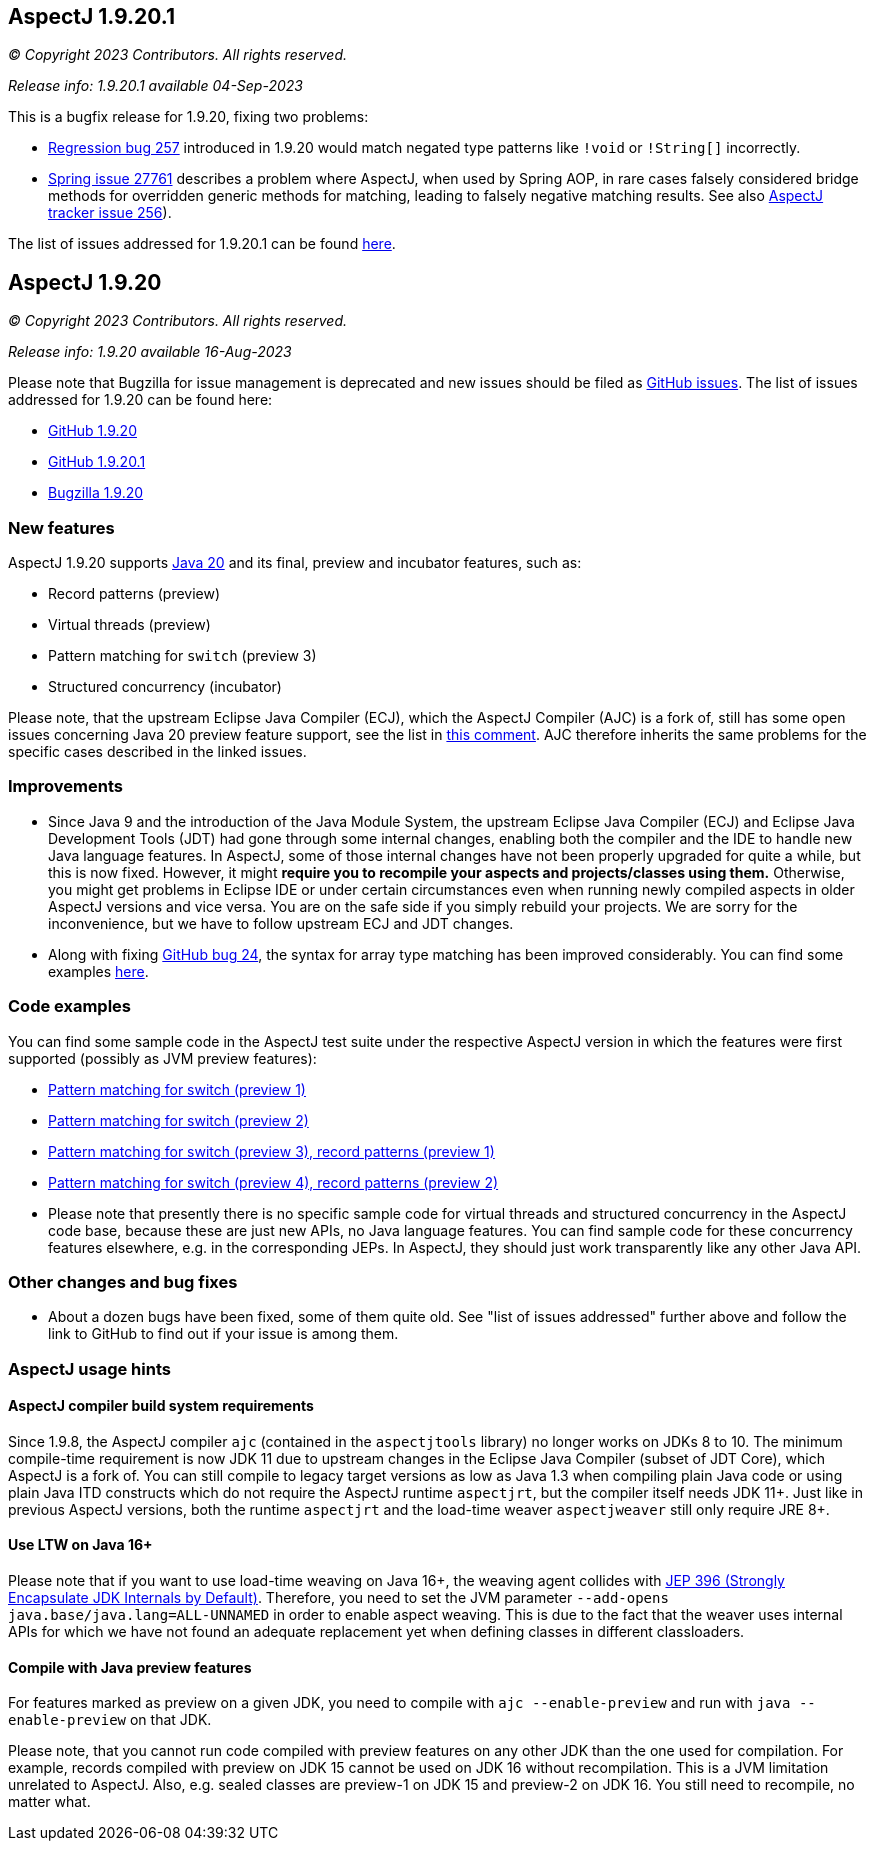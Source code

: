 == AspectJ 1.9.20.1

_© Copyright 2023 Contributors. All rights reserved._

_Release info: 1.9.20.1 available 04-Sep-2023_

This is a bugfix release for 1.9.20, fixing two problems:

* https://github.com/eclipse-aspectj/aspectj/issues/257[Regression bug 257] introduced in 1.9.20 would match negated
  type patterns like `!void` or `!String[]` incorrectly.
* https://github.com/spring-projects/spring-framework/issues/27761[Spring issue 27761] describes a problem where
  AspectJ, when used by Spring AOP, in rare cases falsely considered bridge methods for overridden generic methods for
  matching, leading to falsely negative matching results. See also
  https://github.com/eclipse-aspectj/aspectj/issues/256[AspectJ tracker issue 256]).

The list of issues addressed for 1.9.20.1 can be found
https://github.com/eclipse/org.aspectj/issues?q=is%3Aissue+is%3Aclosed++milestone%3A1.9.20.1[here].

== AspectJ 1.9.20

_© Copyright 2023 Contributors. All rights reserved._

_Release info: 1.9.20 available 16-Aug-2023_

Please note that Bugzilla for issue management is deprecated and new issues should be filed as
https://github.com/eclipse/org.aspectj/issues/new[GitHub issues]. The list of issues addressed for 1.9.20 can be found
here:

* https://github.com/eclipse/org.aspectj/issues?q=is%3Aissue+is%3Aclosed++milestone%3A1.9.20[GitHub 1.9.20]
* https://github.com/eclipse/org.aspectj/issues?q=is%3Aissue+is%3Aclosed++milestone%3A1.9.20.1[GitHub 1.9.20.1]
* https://bugs.eclipse.org/bugs/buglist.cgi?bug_status=RESOLVED&bug_status=VERIFIED&bug_status=CLOSED&f0=OP&f1=OP&f3=CP&f4=CP&j1=OR&list_id=16866879&product=AspectJ&query_format=advanced&target_milestone=1.9.20[Bugzilla 1.9.20]

=== New features

AspectJ 1.9.20 supports https://openjdk.java.net/projects/jdk/20/[Java 20] and its final, preview and incubator
features, such as:

* Record patterns (preview)
* Virtual threads (preview)
* Pattern matching for `switch` (preview 3)
* Structured concurrency (incubator)

Please note, that the upstream Eclipse Java Compiler (ECJ), which the AspectJ Compiler (AJC) is a fork of, still has
some open issues concerning Java 20 preview feature support, see the list in
https://github.com/eclipse/org.aspectj/issues/184#issuecomment-1272254940[this comment]. AJC therefore inherits the same
problems for the specific cases described in the linked issues.

=== Improvements

* Since Java 9 and the introduction of the Java Module System, the upstream Eclipse Java Compiler (ECJ) and Eclipse Java
  Development Tools (JDT) had gone through some internal changes, enabling both the compiler and the IDE to handle new
  Java language features. In AspectJ, some of those internal changes have not been properly upgraded for quite a while,
  but this is now fixed. However, it might *require you to recompile your aspects and projects/classes using them.*
  Otherwise, you might get problems in Eclipse IDE or under certain circumstances even when running newly compiled
  aspects in older AspectJ versions and vice versa. You are on the safe side if you simply rebuild your projects. We are
  sorry for the inconvenience, but we have to follow upstream ECJ and JDT changes.
* Along with fixing https://github.com/eclipse-aspectj/aspectj/issues/24[GitHub bug 24], the syntax for array type
  matching has been improved considerably. You can find some examples
  https://github.com/eclipse-aspectj/aspectj/tree/master/tests/bugs1920/github_24[here].

=== Code examples

You can find some sample code in the AspectJ test suite under the respective AspectJ version in which the features were
first supported (possibly as JVM preview features):

* https://github.com/eclipse/org.aspectj/tree/master/tests/features198/java17[Pattern matching for switch (preview 1)]
* https://github.com/eclipse/org.aspectj/tree/master/tests/features199/java18[Pattern matching for switch (preview 2)]
* https://github.com/eclipse/org.aspectj/tree/master/tests/features1919/java19[Pattern matching for switch (preview 3),
  record patterns (preview 1)]
* https://github.com/eclipse/org.aspectj/tree/master/tests/features1920/java20[Pattern matching for switch (preview 4),
  record patterns (preview 2)]
* Please note that presently there is no specific sample code for virtual threads and structured concurrency in the
  AspectJ code base, because these are just new APIs, no Java language features. You can find sample code for these
  concurrency features elsewhere, e.g. in the corresponding JEPs. In AspectJ, they should just work transparently like
  any other Java API.

=== Other changes and bug fixes

* About a dozen bugs have been fixed, some of them quite old. See "list of issues addressed" further above and follow
  the link to GitHub to find out if your issue is among them.

=== AspectJ usage hints

==== AspectJ compiler build system requirements

Since 1.9.8, the AspectJ compiler `ajc` (contained in the `aspectjtools` library) no longer works on JDKs 8 to 10. The
minimum compile-time requirement is now JDK 11 due to upstream changes in the Eclipse Java Compiler (subset of JDT
Core), which AspectJ is a fork of. You can still compile to legacy target versions as low as Java 1.3 when compiling
plain Java code or using plain Java ITD constructs which do not require the AspectJ runtime `aspectjrt`, but the
compiler itself needs JDK 11+. Just like in previous AspectJ versions, both the runtime `aspectjrt` and the load-time
weaver `aspectjweaver` still only require JRE 8+.

==== Use LTW on Java 16+

Please note that if you want to use load-time weaving on Java 16+, the weaving agent collides with
https://openjdk.java.net/jeps/396[JEP 396 (Strongly Encapsulate JDK Internals by Default)]. Therefore, you need to set
the JVM parameter `--add-opens java.base/java.lang=ALL-UNNAMED` in order to enable aspect weaving. This is due to the
fact that the weaver uses internal APIs for which we have not found an adequate replacement yet when defining classes
in different classloaders.

==== Compile with Java preview features

For features marked as preview on a given JDK, you need to compile with `ajc --enable-preview` and run with
`java --enable-preview` on that JDK.

Please note, that you cannot run code compiled with preview features on any other JDK than the one used for compilation.
For example, records compiled with preview on JDK 15 cannot be used on JDK 16 without recompilation. This is a JVM
limitation unrelated to AspectJ. Also, e.g. sealed classes are preview-1 on JDK 15 and preview-2 on JDK 16. You still
need to recompile, no matter what.
